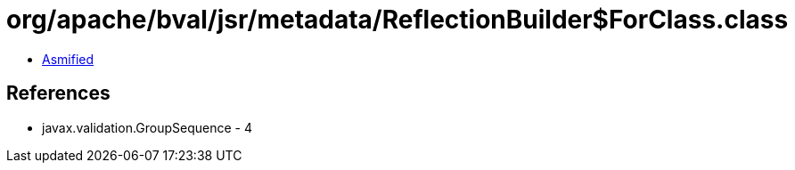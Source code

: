= org/apache/bval/jsr/metadata/ReflectionBuilder$ForClass.class

 - link:ReflectionBuilder$ForClass-asmified.java[Asmified]

== References

 - javax.validation.GroupSequence - 4
